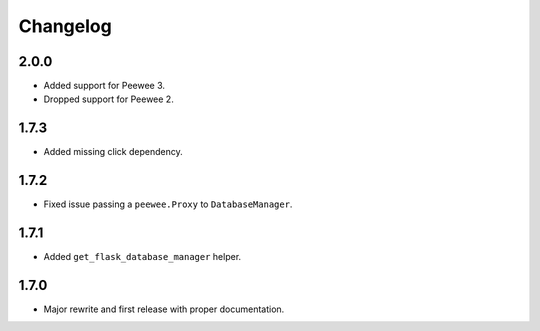 Changelog
#########

2.0.0
=====
- Added support for Peewee 3.
- Dropped support for Peewee 2.

1.7.3
=====
- Added missing click dependency.

1.7.2
=====
- Fixed issue passing a ``peewee.Proxy`` to ``DatabaseManager``.

1.7.1
=====
- Added ``get_flask_database_manager`` helper.

1.7.0
=====
- Major rewrite and first release with proper documentation.
